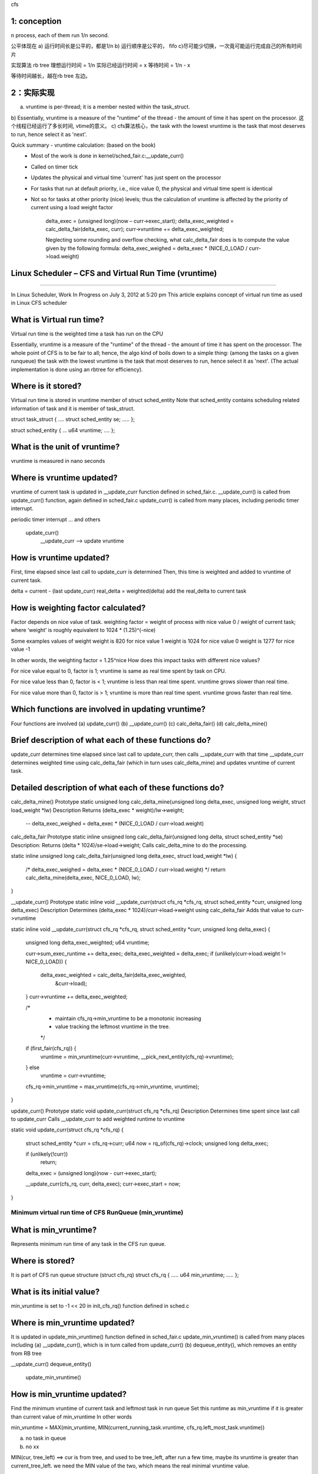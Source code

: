 
cfs


1: conception
~~~~~~~~~~~~~~~~~~~~~~~~~~~~~~~~~~~~~~~~~~~~~~~~~~~~~~~~~~~~

n process, each of them run 1/n second.

公平体现在
a) 运行时间长是公平的，都是1/n
b) 运行顺序是公平的， fifo
c)尽可能少切换，一次竟可能运行完成自己的所有时间片

实现算法
rb tree
理想运行时间 = 1/n
实际已经运行时间 = x
等待时间 = 1/n - x

等待时间越长，越在rb tree 左边。

 
2：实际实现
~~~~~~~~~~~~~~~~~~~~~~~~~~~~~~~~~~~~~~~~~~~~~~~~~~~~~~~~~~~~

a) vruntime is per-thread; it is a member nested within the task_struct.
b) Essentially, vruntime is a measure of the "runtime" of the thread - the amount of time it has spent on the processor. 
这个线程已经运行了多长时间, vtime的意义。
c) cfs算法核心，the task with the lowest vruntime is the task that most deserves to run, hence select it as 'next'.


Quick summary - vruntime calculation: (based on the book)
 - Most of the work is done in kernel/sched_fair.c:__update_curr() 
 - Called on timer tick
 - Updates the physical and virtual time 'current' has just spent on the processor
 - For tasks that run at default priority, i.e., nice value 0, the physical and virtual time spent is identical
 - Not so for tasks at other priority (nice) levels; thus the calculation of vruntime is affected by the priority of current using a load weight factor
 
    delta_exec = (unsigned long)(now – curr->exec_start); 
    delta_exec_weighted = calc_delta_fair(delta_exec, curr); 
    curr->vruntime += delta_exec_weighted;
    
    Neglecting some rounding and overflow checking, what calc_delta_fair does is to compute the value given by the following formula:
    delta_exec_weighed = delta_exec * (NICE_0_LOAD / curr->load.weight)


Linux Scheduler – CFS and Virtual Run Time (vruntime)
~~~~~~~~~~~~~~~~~~~~~~~~~~~~~~~~~~~~~~~~~~~~~~~~~~~~~~~~~~~~
~~~~~~~~~~~~~~~~~~~~~~~~~~~~~~~~~~~~~~~~~~~~~~~~~~~~~~~~~~~~


In Linux Scheduler, Work In Progress on July 3, 2012 at 5:20 pm
This article explains concept of virtual run time as used in Linux CFS scheduler

What is Virtual run time?
~~~~~~~~~~~~~~~~~~~~~~~~~~~~~~~~~~~~~~~~~~~~~~~~~~~~~~~~~~~~
Virtual run time is the weighted time a task has run on the CPU

Essentially, vruntime is a measure of the "runtime" of the thread - the amount of time it has spent on the processor. The whole point of CFS is to be fair to all; hence, the algo kind of boils down to a simple thing: (among the tasks on a given runqueue) the task with the lowest vruntime is the task that most deserves to run, hence select it as 'next'. (The actual implementation is done using an rbtree for efficiency).

Where is it stored?
~~~~~~~~~~~~~~~~~~~~~~~~~~~~~~~~~~~~~~~~~~~~~~~~~~~~~~~~~~~~
Virtual run time is stored in vruntime member of struct sched_entity
Note that sched_entity contains scheduling related information of task and it is member of task_struct.

struct task_struct
{
….
struct sched_entity se;
…..
};

struct sched_entity
{
…
u64 vruntime;
….
};

What is the unit of vruntime?
~~~~~~~~~~~~~~~~~~~~~~~~~~~~~~~~~~~~~~~~~~~~~~~~~~~~~~~~~~~~
vruntime is measured in nano seconds

Where is vruntime updated?
~~~~~~~~~~~~~~~~~~~~~~~~~~~~~~~~~~~~~~~~~~~~~~~~~~~~~~~~~~~~
vruntime of current task is updated in __update_curr function defined in sched_fair.c.
__update_curr() is called from update_curr() function, again defined in sched_fair.c
update_curr() is called from many places, including periodic timer interrupt.

periodic timer interrupt
... and others
    update_curr()
        __update_curr --> update vruntime

How is vruntime updated?
~~~~~~~~~~~~~~~~~~~~~~~~~~~~~~~~~~~~~~~~~~~~~~~~~~~~~~~~~~~~
First, time elapsed since last call to update_curr is determined
Then, this time is weighted and added to vruntime of current task.

delta = current - (last update_curr)
real_delta = weighted(delta)
add the real_delta to current task


How is weighting factor calculated?
~~~~~~~~~~~~~~~~~~~~~~~~~~~~~~~~~~~~~~~~~~~~~~~~~~~~~~~~~~~~
Factor depends on nice value of task.
weighting factor = weight of process with nice value 0 / weight of current task;
where ‘weight’ is roughly equivalent to 1024 * (1.25)^(-nice)

Some examples values of weight
weight is 820 for nice value 1
weight is 1024 for nice value 0
weight is 1277 for nice value -1

In other words, the weighting factor = 1.25^nice
How does this impact tasks with different nice values?

For nice value equal to 0, factor is 1; vruntime is same as real time spent by task on CPU.

For nice value less than 0, factor is < 1; vruntime is less than real time spent. vruntime grows slower than real time.

For nice value more than 0, factor is > 1; vruntime is more than real time spent. vruntime grows faster than real time.

Which functions are involved in updating vruntime?
~~~~~~~~~~~~~~~~~~~~~~~~~~~~~~~~~~~~~~~~~~~~~~~~~~~~~~~~~~~~
Four functions are involved
(a) update_curr()
(b) __update_curr()
(c) calc_delta_fair()
(d) calc_delta_mine()

Brief description of what each of these functions do?
~~~~~~~~~~~~~~~~~~~~~~~~~~~~~~~~~~~~~~~~~~~~~~~~~~~~~~~~~~~~
update_curr determines time elapsed since last call to update_curr, then calls __update_curr with that time
__update_curr determines weighted time using calc_delta_fair (which in turn uses calc_delta_mine) and updates vruntime of current task.

Detailed description of what each of these functions do?
~~~~~~~~~~~~~~~~~~~~~~~~~~~~~~~~~~~~~~~~~~~~~~~~~~~~~~~~~~~~
calc_delta_mine()
Prototype
static unsigned long calc_delta_mine(unsigned long delta_exec, unsigned long weight, struct load_weight *lw)
Description
Returns (delta_exec * weight)/lw->weight;
    -- delta_exec_weighed = delta_exec * (NICE_0_LOAD / curr->load.weight)

calc_delta_fair
Prototype
static inline unsigned long calc_delta_fair(unsigned long delta, struct sched_entity *se)
Description:
Returns (delta * 1024)/se->load->weight;
Calls calc_delta_mine to do the processing.

static inline unsigned long calc_delta_fair(unsigned long delta_exec, struct load_weight *lw) 
{
    /* delta_exec_weighed = delta_exec * (NICE_0_LOAD / curr->load.weight) */
    return calc_delta_mine(delta_exec, NICE_0_LOAD, lw);
}

__update_curr()
Prototype
static inline void __update_curr(struct cfs_rq *cfs_rq, struct sched_entity *curr, unsigned long delta_exec)
Description
Determines (delta_exec * 1024)/curr->load->weight using calc_delta_fair
Adds that value to curr->vruntime


static inline void __update_curr(struct cfs_rq *cfs_rq, struct sched_entity *curr, unsigned long delta_exec)
{
    unsigned long delta_exec_weighted;
    u64 vruntime;

    curr->sum_exec_runtime += delta_exec;
    delta_exec_weighted = delta_exec;
    if (unlikely(curr->load.weight != NICE_0_LOAD)) {
        delta_exec_weighted = calc_delta_fair(delta_exec_weighted,
                            &curr->load);
    }
    curr->vruntime += delta_exec_weighted;

    /*
     * maintain cfs_rq->min_vruntime to be a monotonic increasing
     * value tracking the leftmost vruntime in the tree.
     */
    if (first_fair(cfs_rq)) {
        vruntime = min_vruntime(curr->vruntime, __pick_next_entity(cfs_rq)->vruntime);
    } else
        vruntime = curr->vruntime;

    cfs_rq->min_vruntime = max_vruntime(cfs_rq->min_vruntime, vruntime);
}


update_curr()
Prototype
static void update_curr(struct cfs_rq *cfs_rq)
Description
Determines time spent since last call to update_curr
Calls __update_curr to add weighted runtime to vruntime

static void update_curr(struct cfs_rq *cfs_rq)
{
    struct sched_entity *curr = cfs_rq->curr;
    u64 now = rq_of(cfs_rq)->clock;
    unsigned long delta_exec;

    if (unlikely(!curr))
        return;

    delta_exec = (unsigned long)(now - curr->exec_start);

    __update_curr(cfs_rq, curr, delta_exec);
    curr->exec_start = now;
}


================================================
Minimum virtual run time of CFS RunQueue (min_vruntime)
================================================
What is min_vruntime?
~~~~~~~~~~~~~~~~~~~~~~~~~~~~~~~~~~~~~~~~~~~~~~~~~~~~~~~~~~~~
Represents minimum run time of any task in the CFS run queue.

Where is stored?
~~~~~~~~~~~~~~~~~~~~~~~~~~~~~~~~~~~~~~~~~~~~~~~~~~~~~~~~~~~~
It is part of CFS run queue structure (struct cfs_rq)
struct cfs_rq
{
…..
u64 min_vruntime;
…..
};

What is its initial value?
~~~~~~~~~~~~~~~~~~~~~~~~~~~~~~~~~~~~~~~~~~~~~~~~~~~~~~~~~~~~
min_vruntime is set to -1 << 20 in init_cfs_rq() function defined in sched.c

Where is min_vruntime updated?
~~~~~~~~~~~~~~~~~~~~~~~~~~~~~~~~~~~~~~~~~~~~~~~~~~~~~~~~~~~~
It is updated in update_min_vruntime() function defined in sched_fair.c
update_min_vruntime() is called from many places including
(a) __update_curr(), which is in turn called from update_curr()
(b) dequeue_entity(), which removes an entity from RB tree
    
__update_curr()
dequeue_entity()
    update_min_vruntime()

How is min_vruntime updated?
~~~~~~~~~~~~~~~~~~~~~~~~~~~~~~~~~~~~~~~~~~~~~~~~~~~~~~~~~~~~
Find the minimum vruntime of current task and leftmost task in run queue
Set this runtime as min_vruntime if it is greater than current value of min_vruntime
In other words

min_vruntime = MAX(min_vruntime, MIN(current_running_task.vruntime, cfs_rq.left_most_task.vruntime))

a) no task in queue
b) no xx

MIN(cur, tree_left) ==> cur is from tree, and used to be tree_left, after run a few time, maybe its vruntime is greater than current_tree_left.
we need the MIN value of the two, which means the real minimal vruntime value.

MAX(self, MIN) ==> self min_vruntime is ascendant, in some particular cases, MIN may be little than self.
For an instance: only a task in run queue, and this task is waked up just now.



================================================
Time related members in sched_entity
================================================
What are various time related members in sched_entity?
~~~~~~~~~~~~~~~~~~~~~~~~~~~~~~~~~~~~~~~~~~~~~~~~~~~~~~~~~~~~
There are following members, related to time
struct sched_entity {
…..
u64 exec_start;
u64 sum_exec_runtime;
u64 vruntime;
u64 prev_sum_exec_runtime;
…..
}

What are these members?
~~~~~~~~~~~~~~~~~~~~~~~~~~~~~~~~~~~~~~~~~~~~~~~~~~~~~~~~~~~~
exec_start
– Time when task started running on CPU
– *Used in update_curr() to find time duration run by current process on CPU*
– Reset in update_curr(), after using previous value to determine time current process ran on CPU

sum_exec_runtime
– Total time process ran on CPU
– In real time
– Nano second units
– Updated in __update_curr(), called from update_curr()

prev_sum_exec_runtime
– When a process is taken to the CPU, its current sum_exec_runtime value is preserved in prev_exec_runtime.
    
    
